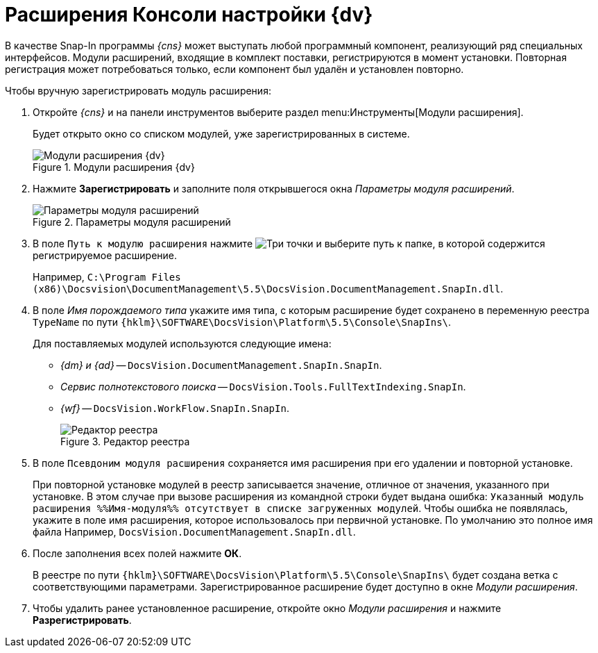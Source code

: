 = Расширения Консоли настройки {dv}

В качестве Snap-In программы _{cns}_ может выступать любой программный компонент, реализующий ряд специальных интерфейсов. Модули расширений, входящие в комплект поставки, регистрируются в момент установки. Повторная регистрация может потребоваться только, если компонент был удалён и установлен повторно.

.Чтобы вручную зарегистрировать модуль расширения:
. Откройте _{cns}_ и на панели инструментов выберите раздел menu:Инструменты[Модули расширения].
+
Будет открыто окно со списком модулей, уже зарегистрированных в системе.
+
.Модули расширения {dv}
image::extension-modules-register.png[Модули расширения {dv}]
+
. Нажмите *Зарегистрировать* и заполните поля открывшегося окна _Параметры модуля расширений_.
+
.Параметры модуля расширений
image::extension-modules-parameters.png[Параметры модуля расширений]
+
. В поле `Путь к модулю расширения` нажмите image:buttons/Three_Dots.png[Три точки] и выберите путь к папке, в которой содержится регистрируемое расширение.
+
Например, `C:\Program Files (x86)\Docsvision\DocumentManagement\5.5\DocsVision.DocumentManagement.SnapIn.dll`.
+
. В поле _Имя порождаемого типа_ укажите имя типа, с которым расширение будет сохранено в переменную реестра `TypeName` по пути `{hklm}\SOFTWARE\DocsVision\Platform\5.5\Console\SnapIns\`.
+
****
.Для поставляемых модулей используются следующие имена:
* _{dm} и {ad}_ -- `DocsVision.DocumentManagement.SnapIn.SnapIn`.
* _Сервис полнотекстового поиска_ -- `DocsVision.Tools.FullTextIndexing.SnapIn`.
* _{wf}_ -- `DocsVision.WorkFlow.SnapIn.SnapIn`.
+
.Редактор реестра
image::regedit.png[Редактор реестра]
****
+
. В поле `Псевдоним модуля расширения` сохраняется имя расширения при его удалении и повторной установке.
+
При повторной установке модулей в реестр записывается значение, отличное от значения, указанного при установке. В этом случае при вызове расширения из командной строки будет выдана ошибка: `Указанный модуль расширения %%Имя-модуля%% отсутствует в списке загруженных модулей`. Чтобы ошибка не появлялась, укажите в поле имя расширения, которое использовалось при первичной установке. По умолчанию это полное имя файла Например, `DocsVision.DocumentManagement.SnapIn.dll`.
. После заполнения всех полей нажмите *ОК*.
+
В реестре по пути `{hklm}\SOFTWARE\DocsVision\Platform\5.5\Console\SnapIns\` будет создана ветка с соответствующими параметрами. Зарегистрированное расширение будет доступно в окне _Модули расширения_.
+
. Чтобы удалить ранее установленное расширение, откройте окно _Модули расширения_ и нажмите *Разрегистрировать*.
